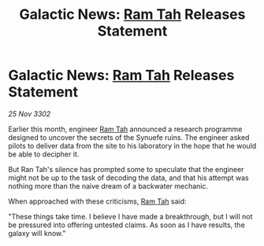 :PROPERTIES:
:ID:       717a6e9e-0e92-4d54-88e2-2e37009626a5
:END:
#+title: Galactic News: [[id:4551539e-a6b2-4c45-8923-40fb603202b7][Ram Tah]] Releases Statement
#+filetags: :3302:galnet:

* Galactic News: [[id:4551539e-a6b2-4c45-8923-40fb603202b7][Ram Tah]] Releases Statement

/25 Nov 3302/

Earlier this month, engineer [[id:4551539e-a6b2-4c45-8923-40fb603202b7][Ram Tah]] announced a research programme designed to uncover the secrets of the Synuefe ruins. The engineer asked pilots to deliver data from the site to his laboratory in the hope that he would be able to decipher it. 

But Ran Tah's silence has prompted some to speculate that the engineer might not be up to the task of decoding the data, and that his attempt was nothing more than the naive dream of a backwater mechanic. 

When approached with these criticisms, [[id:4551539e-a6b2-4c45-8923-40fb603202b7][Ram Tah]] said: 

"These things take time. I believe I have made a breakthrough, but I will not be pressured into offering untested claims. As soon as I have results, the galaxy will know."
